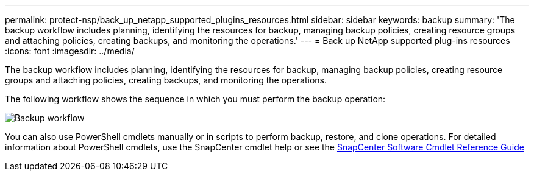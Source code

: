---
permalink: protect-nsp/back_up_netapp_supported_plugins_resources.html
sidebar: sidebar
keywords: backup
summary: 'The backup workflow includes planning, identifying the resources for backup, managing backup policies, creating resource groups and attaching policies, creating backups, and monitoring the operations.'
---
= Back up NetApp supported plug-ins resources
:icons: font
:imagesdir: ../media/

[.lead]
The backup workflow includes planning, identifying the resources for backup, managing backup policies, creating resource groups and attaching policies, creating backups, and monitoring the operations.

The following workflow shows the sequence in which you must perform the backup operation:

image::../media/scc_backup_workflow.png[Backup workflow]

You can also use PowerShell cmdlets manually or in scripts to perform backup, restore, and clone operations. For detailed information about PowerShell cmdlets, use the SnapCenter cmdlet help or see the https://docs.netapp.com/us-en/snapcenter-cmdlets/index.html[SnapCenter Software Cmdlet Reference Guide]
